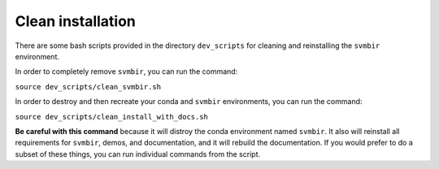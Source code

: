 ==================
Clean installation
==================

There are some bash scripts provided in the directory ``dev_scripts`` for cleaning and reinstalling the ``svmbir`` environment.

In order to completely remove ``svmbir``, you can run the command:

``source dev_scripts/clean_svmbir.sh``

In order to destroy and then recreate your conda and ``svmbir`` environments, you can run the command:

``source dev_scripts/clean_install_with_docs.sh``

**Be careful with this command** because it will distroy the conda environment named ``svmbir``.
It also will reinstall all requirements for ``svmbir``, demos, and documentation, and it will rebuild the documentation.
If you would prefer to do a subset of these things, you can run individual commands from the script.
